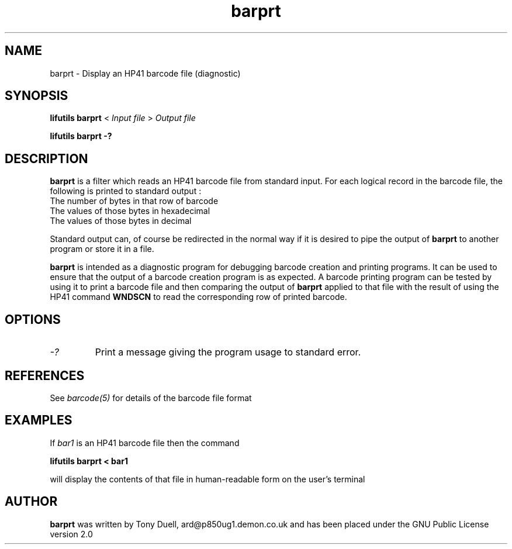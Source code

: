 .TH barprt 1 03-November-2024 "LIF Utilities" "LIF Utilities"
.SH NAME
barprt \- Display an HP41 barcode file (diagnostic)
.SH SYNOPSIS
.B lifutils barprt
<
.I Input file
>
.I Output file
.PP
.B lifutils barprt -?
.SH DESCRIPTION
.B barprt
is a filter which reads an HP41 barcode file from standard input. For 
each logical record in the barcode file, the following is printed to 
standard output :
.TP
The number of bytes in that row of barcode
.TP 
The values of those bytes in hexadecimal
.TP
The values of those bytes in decimal
.PP
Standard output can, of course be redirected in the normal way if it 
is desired to pipe the output of 
.B barprt
to another program or store it in a file.
.PP
.B barprt
is intended as a diagnostic program for debugging barcode creation and 
printing programs. It can be used to ensure that the output of a barcode 
creation program is as expected. A barcode printing program can be tested 
by using it to print a barcode file and then comparing the output of 
.B barprt
applied to that file with the result of using the HP41 command 
.B WNDSCN
to read the corresponding row of printed barcode.
.SH OPTIONS
.TP
.I \-?
Print a message giving the program usage to standard error.

.SH REFERENCES
See 
.I barcode(5)
for details of the barcode file format
.SH EXAMPLES
If 
.I bar1 
is an HP41 barcode file then the command 
.PP
.B lifutils barprt < bar1
.PP
will display the contents of that file in human-readable form on the user's 
terminal 
.SH AUTHOR
.B barprt
was written by Tony Duell, ard@p850ug1.demon.co.uk and has been placed 
under the GNU Public License version 2.0
